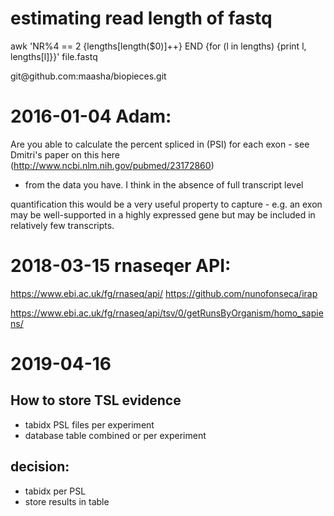 
* estimating read length of fastq

  awk 'NR%4 == 2 {lengths[length($0)]++} END {for (l in lengths) {print l, lengths[l]}}' file.fastq

  git@github.com:maasha/biopieces.git


* 2016-01-04 Adam:
    Are you able to calculate the percent spliced in (PSI) for each exon - see
    Dmitri's paper on this here (http://www.ncbi.nlm.nih.gov/pubmed/23172860)
    - from the data you have. I think in the absence of full transcript level
    quantification this would be a very useful property to capture - e.g. an
    exon may be well-supported in a highly expressed gene but may be included
    in relatively few transcripts.


* 2018-03-15 rnaseqer API:
   https://www.ebi.ac.uk/fg/rnaseq/api/
   https://github.com/nunofonseca/irap

https://www.ebi.ac.uk/fg/rnaseq/api/tsv/0/getRunsByOrganism/homo_sapiens/

* 2019-04-16
** How to store TSL evidence
- tabidx PSL files per experiment
- database table combined or per experiment
** decision:
- tabidx per PSL
- store results in table




